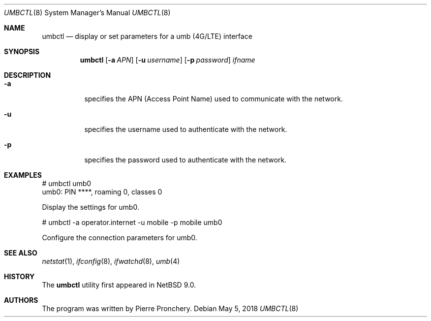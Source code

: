 .\"	$NetBSD$
.\"
.\" Copyright (c) 2018 by Pierre Pronchery <khorben@defora.org>
.\" All rights reserved.
.\"
.\" Redistribution and use in source and binary forms, with or without
.\" modification, are permitted provided that the following conditions
.\" are met:
.\" 1. Redistributions of source code must retain the above copyright
.\"    notice, this list of conditions and the following disclaimer.
.\" 2. Redistributions in binary form must reproduce the above copyright
.\"    notice, this list of conditions and the following disclaimer in the
.\"    documentation and/or other materials provided with the distribution.
.\"
.\" THIS SOFTWARE IS PROVIDED BY THE AUTHOR(S) ``AS IS'' AND ANY EXPRESS
.\" OR IMPLIED WARRANTIES, INCLUDING, BUT NOT LIMITED TO, THE IMPLIED
.\" WARRANTIES OF MERCHANTABILITY AND FITNESS FOR A PARTICULAR PURPOSE ARE
.\" DISCLAIMED.  IN NO EVENT SHALL THE AUTHOR(S) BE LIABLE FOR ANY DIRECT,
.\" INDIRECT, INCIDENTAL, SPECIAL, EXEMPLARY, OR CONSEQUENTIAL DAMAGES
.\" (INCLUDING, BUT NOT LIMITED TO, PROCUREMENT OF SUBSTITUTE GOODS OR
.\" SERVICES; LOSS OF USE, DATA, OR PROFITS; OR BUSINESS INTERRUPTION)
.\" HOWEVER CAUSED AND ON ANY THEORY OF LIABILITY, WHETHER IN CONTRACT,
.\" STRICT LIABILITY, OR TORT (INCLUDING NEGLIGENCE OR OTHERWISE) ARISING
.\" IN ANY WAY OUT OF THE USE OF THIS SOFTWARE, EVEN IF ADVISED OF THE
.\" POSSIBILITY OF SUCH DAMAGE.
.\"
.\" From: pppoectl.8,v 1.30 2016/09/12 05:35:20 sevan Exp $
.\"
.\" $Id$
.\"
.\" last edit-date: [Thu Aug 31 10:47:33 2000]
.\"
.Dd May 5, 2018
.Dt UMBCTL 8
.Os
.Sh NAME
.Nm umbctl
.Nd "display or set parameters for a umb (4G/LTE) interface"
.Sh SYNOPSIS
.Nm umbctl
.Op Fl a Ar APN
.Op Fl u Ar username
.Op Fl p Ar password
.Ar ifname
.Sh DESCRIPTION
.Bl -tag -width indent
.It Fl a
specifies the APN (Access Point Name) used to communicate with the
network.
.It Fl u
specifies the username used to authenticate with the network.
.It Fl p
specifies the password used to authenticate with the network.
.Sh EXAMPLES
.Bd -literal
# umbctl umb0
umb0: PIN ****, roaming 0, classes 0
.Ed
.Pp
Display the settings for umb0.
.Ed
.Bd -literal
# umbctl -a operator.internet -u mobile -p mobile umb0
.Ed
.Pp
Configure the connection parameters for umb0.
.Ed
.Sh SEE ALSO
.Xr netstat 1 ,
.Xr ifconfig 8 ,
.Xr ifwatchd 8 ,
.Xr umb 4
.Sh HISTORY
The
.Nm
utility first appeared in
.Nx 9.0 .
.Sh AUTHORS
The program was written by Pierre Pronchery.
